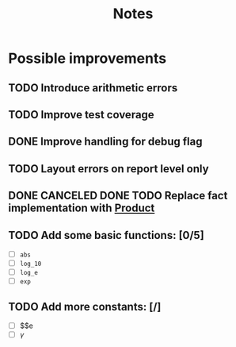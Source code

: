 #+title: Notes
#+startup: latexpreview
#+todo: TODO(t) | DONE(d)

* Possible improvements

** TODO Introduce arithmetic errors
** TODO Improve test coverage
** DONE Improve handling for debug flag
** TODO Layout errors on report level only
** DONE CANCELED DONE TODO Replace fact implementation with [[https://doc.rust-lang.org/std/iter/trait.Product.html][Product]]

** TODO Add some basic functions: [0/5]
- [ ] ~abs~
- [ ] ~log_10~
- [ ] ~log_e~
- [ ] ~exp~
** TODO Add more constants: [/]
- [ ]  $\e$e
- [ ] $\gamma$

